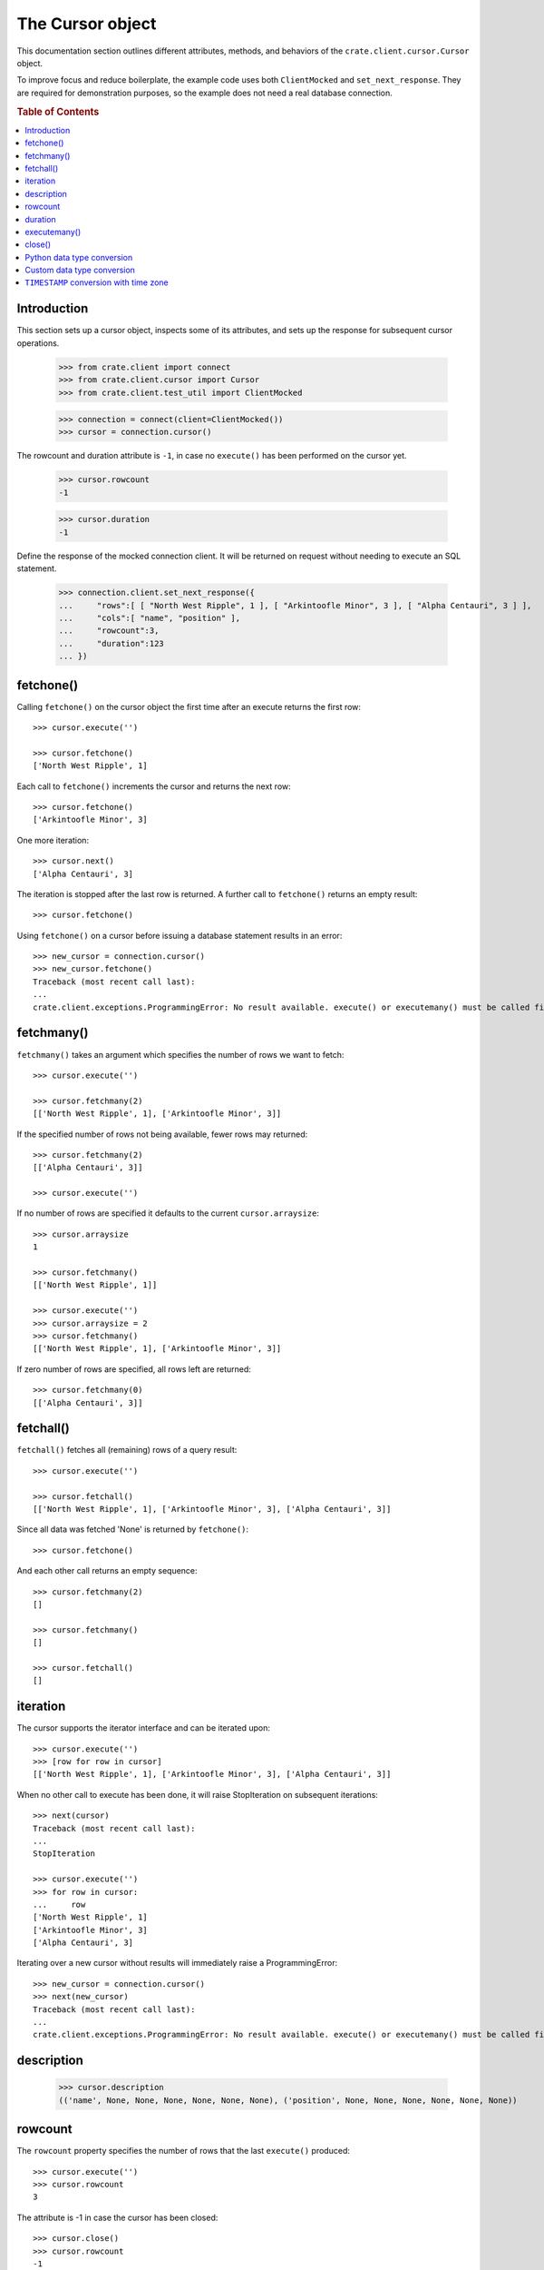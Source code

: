 =================
The Cursor object
=================

This documentation section outlines different attributes, methods, and
behaviors of the ``crate.client.cursor.Cursor`` object.

To improve focus and reduce boilerplate, the example code uses both
``ClientMocked`` and ``set_next_response``. They are required for demonstration
purposes, so the example does not need a real database connection.

.. rubric:: Table of Contents

.. contents::
   :local:


Introduction
============

This section sets up a cursor object, inspects some of its attributes, and sets
up the response for subsequent cursor operations.

    >>> from crate.client import connect
    >>> from crate.client.cursor import Cursor
    >>> from crate.client.test_util import ClientMocked

    >>> connection = connect(client=ClientMocked())
    >>> cursor = connection.cursor()

The rowcount and duration attribute is ``-1``, in case no ``execute()`` has
been performed on the cursor yet.

    >>> cursor.rowcount
    -1

    >>> cursor.duration
    -1

Define the response of the mocked connection client. It will be returned on
request without needing to execute an SQL statement.

    >>> connection.client.set_next_response({
    ...     "rows":[ [ "North West Ripple", 1 ], [ "Arkintoofle Minor", 3 ], [ "Alpha Centauri", 3 ] ],
    ...     "cols":[ "name", "position" ],
    ...     "rowcount":3,
    ...     "duration":123
    ... })

fetchone()
==========

Calling ``fetchone()`` on the cursor object the first time after an execute returns the first row::

    >>> cursor.execute('')

    >>> cursor.fetchone()
    ['North West Ripple', 1]

Each call to ``fetchone()`` increments the cursor and returns the next row::

    >>> cursor.fetchone()
    ['Arkintoofle Minor', 3]

One more iteration::

    >>> cursor.next()
    ['Alpha Centauri', 3]

The iteration is stopped after the last row is returned.
A further call to ``fetchone()`` returns an empty result::

    >>> cursor.fetchone()

Using ``fetchone()`` on a cursor before issuing a database statement results
in an error::

    >>> new_cursor = connection.cursor()
    >>> new_cursor.fetchone()
    Traceback (most recent call last):
    ...
    crate.client.exceptions.ProgrammingError: No result available. execute() or executemany() must be called first.


fetchmany()
===========

``fetchmany()`` takes an argument which specifies the number of rows we want to fetch::

    >>> cursor.execute('')

    >>> cursor.fetchmany(2)
    [['North West Ripple', 1], ['Arkintoofle Minor', 3]]

If the specified number of rows not being available, fewer rows may returned::

    >>> cursor.fetchmany(2)
    [['Alpha Centauri', 3]]

    >>> cursor.execute('')

If no number of rows are specified it defaults to the current ``cursor.arraysize``::

    >>> cursor.arraysize
    1

    >>> cursor.fetchmany()
    [['North West Ripple', 1]]

    >>> cursor.execute('')
    >>> cursor.arraysize = 2
    >>> cursor.fetchmany()
    [['North West Ripple', 1], ['Arkintoofle Minor', 3]]

If zero number of rows are specified, all rows left are returned::

    >>> cursor.fetchmany(0)
    [['Alpha Centauri', 3]]

fetchall()
==========

``fetchall()`` fetches all (remaining) rows of a query result::

    >>> cursor.execute('')

    >>> cursor.fetchall()
    [['North West Ripple', 1], ['Arkintoofle Minor', 3], ['Alpha Centauri', 3]]

Since all data was fetched 'None' is returned by ``fetchone()``::

    >>> cursor.fetchone()

And each other call returns an empty sequence::

    >>> cursor.fetchmany(2)
    []

    >>> cursor.fetchmany()
    []

    >>> cursor.fetchall()
    []

iteration
=========

The cursor supports the iterator interface and can be iterated upon::

    >>> cursor.execute('')
    >>> [row for row in cursor]
    [['North West Ripple', 1], ['Arkintoofle Minor', 3], ['Alpha Centauri', 3]]

When no other call to execute has been done, it will raise StopIteration on
subsequent iterations::

    >>> next(cursor)
    Traceback (most recent call last):
    ...
    StopIteration

    >>> cursor.execute('')
    >>> for row in cursor:
    ...     row
    ['North West Ripple', 1]
    ['Arkintoofle Minor', 3]
    ['Alpha Centauri', 3]

Iterating over a new cursor without results will immediately raise a ProgrammingError::

    >>> new_cursor = connection.cursor()
    >>> next(new_cursor)
    Traceback (most recent call last):
    ...
    crate.client.exceptions.ProgrammingError: No result available. execute() or executemany() must be called first.

description
===========

    >>> cursor.description
    (('name', None, None, None, None, None, None), ('position', None, None, None, None, None, None))

rowcount
========

The ``rowcount`` property specifies the number of rows that the last ``execute()`` produced::

    >>> cursor.execute('')
    >>> cursor.rowcount
    3

The attribute is -1 in case the cursor has been closed::

    >>> cursor.close()
    >>> cursor.rowcount
    -1

If the last response does not contain the rowcount attribute, ``-1`` is returned::

    >>> cursor = connection.cursor()
    >>> connection.client.set_next_response({
    ...     "rows":[],
    ...     "cols":[],
    ...     "duration":123
    ... })

    >>> cursor.execute('')
    >>> cursor.rowcount
    -1

    >>> connection.client.set_next_response({
    ...     "rows":[ [ "North West Ripple", 1 ], [ "Arkintoofle Minor", 3 ], [ "Alpha Centauri", 3 ] ],
    ...     "cols":[ "name", "position" ],
    ...     "rowcount":3,
    ...     "duration":123
    ... })

duration
========

The ``duration`` property specifies the server-side duration in milliseconds of the last query
issued by ``execute()``::

    >>> cursor = connection.cursor()
    >>> cursor.execute('')
    >>> cursor.duration
    123

The attribute is -1 in case the cursor has been closed::

    >>> cursor.close()
    >>> cursor.duration
    -1

    >>> connection.client.set_next_response({
    ...     "results": [
    ...         {
    ...             "rowcount": 3
    ...         },
    ...         {
    ...             "rowcount": 2
    ...         }
    ...     ],
    ...     "duration":123,
    ...     "cols":[ "name", "position" ],
    ... })

executemany()
=============

``executemany()`` allows to execute a single sql statement against a sequence
of parameters::

    >>> cursor = connection.cursor()

    >>> cursor.executemany('', (1,2,3))
    [{'rowcount': 3}, {'rowcount': 2}]

    >>> cursor.rowcount
    5
    >>> cursor.duration
    123

``executemany()`` is not intended to be used with statements returning result
sets. The result will always be empty::

    >>> cursor.fetchall()
    []

For completeness' sake the cursor description is updated nonetheless::

    >>> [ desc[0] for desc in cursor.description ]
    ['name', 'position']

    >>> connection.client.set_next_response({
    ...     "rows":[ [ "North West Ripple", 1 ], [ "Arkintoofle Minor", 3 ], [ "Alpha Centauri", 3 ] ],
    ...     "cols":[ "name", "position" ],
    ...     "rowcount":3,
    ...     "duration":123
    ... })


close()
=======

After closing a cursor the connection will be unusable. If any operation is attempted with the
closed connection an ``ProgrammingError`` exception will be raised::

    >>> cursor = connection.cursor()
    >>> cursor.execute('')
    >>> cursor.fetchone()
    ['North West Ripple', 1]

    >>> cursor.close()
    >>> cursor.fetchone()
    Traceback (most recent call last):
    ...
    crate.client.exceptions.ProgrammingError: Cursor closed

    >>> cursor.fetchmany()
    Traceback (most recent call last):
    ...
    crate.client.exceptions.ProgrammingError: Cursor closed

    >>> cursor.fetchall()
    Traceback (most recent call last):
    ...
    crate.client.exceptions.ProgrammingError: Cursor closed

    >>> cursor.next()
    Traceback (most recent call last):
    ...
    crate.client.exceptions.ProgrammingError: Cursor closed


Python data type conversion
===========================

The cursor object can optionally convert database types to native Python data
types. Currently, this is implemented for the CrateDB data types ``IP`` and
``TIMESTAMP`` on behalf of the ``DefaultTypeConverter``.

    >>> cursor = connection.cursor(converter=Cursor.get_default_converter())

    >>> connection.client.set_next_response({
    ...     "col_types": [4, 5, 11],
    ...     "rows":[ [ "foo", "10.10.10.1", 1658167836758 ] ],
    ...     "cols":[ "name", "address", "timestamp" ],
    ...     "rowcount":1,
    ...     "duration":123
    ... })

    >>> cursor.execute('')

    >>> cursor.fetchone()
    ['foo', IPv4Address('10.10.10.1'), datetime.datetime(2022, 7, 18, 18, 10, 36, 758000)]


Custom data type conversion
===========================

By providing a custom converter instance, you can define your own data type
conversions. For investigating the list of available data types, please either
inspect the ``DataType`` enum, or the documentation about the list of available
`CrateDB data type identifiers for the HTTP interface`_.

To create a simple converter for converging CrateDB's ``BIT`` type to Python's
``int`` type.

    >>> from crate.client.converter import Converter, DataType

    >>> converter = Converter()
    >>> converter.set(DataType.BIT, lambda value: int(value[2:-1], 2))
    >>> cursor = connection.cursor(converter=converter)

Proof that the converter works correctly, ``B\'0110\'`` should be converted to
``6``. CrateDB's ``BIT`` data type has the numeric identifier ``25``.

    >>> connection.client.set_next_response({
    ...     "col_types": [25],
    ...     "rows":[ [ "B'0110'" ] ],
    ...     "cols":[ "value" ],
    ...     "rowcount":1,
    ...     "duration":123
    ... })

    >>> cursor.execute('')

    >>> cursor.fetchone()
    [6]


``TIMESTAMP`` conversion with time zone
=======================================

Based on the data type converter functionality, the driver offers a convenient
interface to make it return timezone-aware ``datetime`` objects, using the
desired time zone.

For your reference, in the following examples, epoch 1658167836758 is
``Mon, 18 Jul 2022 18:10:36 GMT``.

    >>> import datetime
    >>> tz_mst = datetime.timezone(datetime.timedelta(hours=7), name="MST")
    >>> cursor = connection.cursor(time_zone=tz_mst)

    >>> connection.client.set_next_response({
    ...     "col_types": [4, 11],
    ...     "rows":[ [ "foo", 1658167836758 ] ],
    ...     "cols":[ "name", "timestamp" ],
    ...     "rowcount":1,
    ...     "duration":123
    ... })

    >>> cursor.execute('')

    >>> cursor.fetchone()
    ['foo', datetime.datetime(2022, 7, 19, 1, 10, 36, 758000, tzinfo=datetime.timezone(datetime.timedelta(seconds=25200), 'MST'))]

For the ``time_zone`` keyword argument, different data types are supported.
The available options are:

- ``datetime.timezone.utc``
- ``datetime.timezone(datetime.timedelta(hours=7), name="MST")``
- ``pytz.timezone("Australia/Sydney")``
- ``zoneinfo.ZoneInfo("Australia/Sydney")``
- ``+0530`` (UTC offset in string format)

Let's exercise all of them:

    >>> cursor.time_zone = datetime.timezone.utc
    >>> cursor.execute('')
    >>> cursor.fetchone()
    ['foo', datetime.datetime(2022, 7, 18, 18, 10, 36, 758000, tzinfo=datetime.timezone.utc)]

    >>> import pytz
    >>> cursor.time_zone = pytz.timezone("Australia/Sydney")
    >>> cursor.execute('')
    >>> cursor.fetchone()
    ['foo', datetime.datetime(2022, 7, 19, 4, 10, 36, 758000, tzinfo=<DstTzInfo 'Australia/Sydney' AEST+10:00:00 STD>)]

    >>> import zoneinfo
    >>> cursor.time_zone = zoneinfo.ZoneInfo("Australia/Sydney")
    >>> cursor.execute('')
    >>> cursor.fetchone()
    ['foo', datetime.datetime(2022, 7, 19, 4, 10, 36, 758000, tzinfo=zoneinfo.ZoneInfo(key='Australia/Sydney'))]

    >>> cursor.time_zone = "+0530"
    >>> cursor.execute('')
    >>> cursor.fetchone()
    ['foo', datetime.datetime(2022, 7, 18, 23, 40, 36, 758000, tzinfo=datetime.timezone(datetime.timedelta(seconds=19800), '+0530'))]


.. Hidden: close connection

    >>> connection.close()


.. _CrateDB data type identifiers for the HTTP interface: https://crate.io/docs/crate/reference/en/latest/interfaces/http.html#column-types
